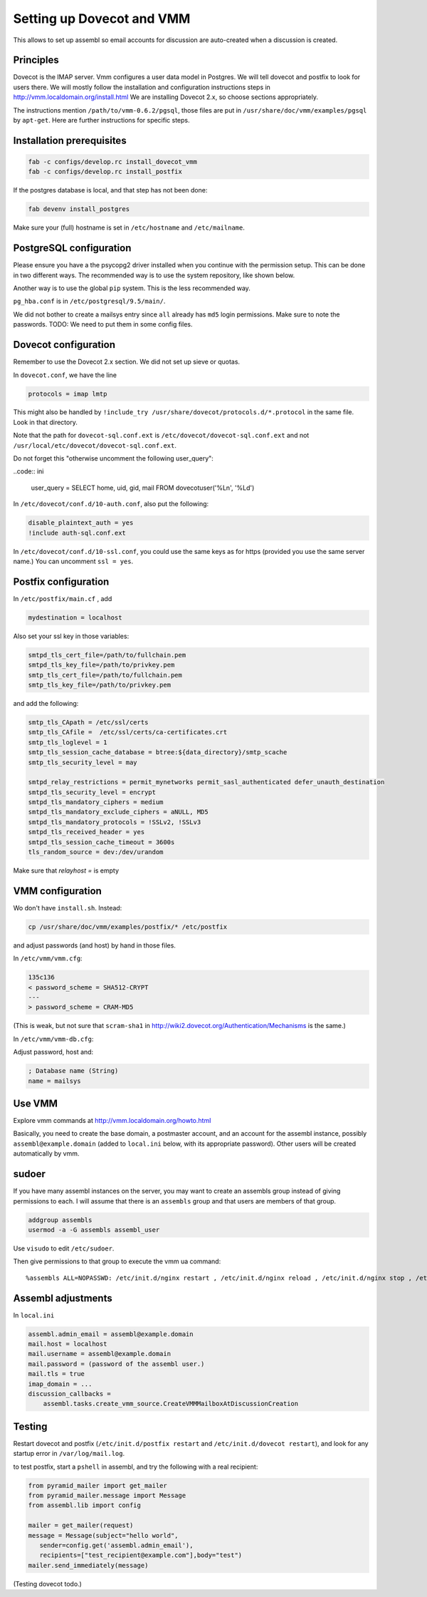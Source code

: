 Setting up Dovecot and VMM
==========================

This allows to set up assembl so email accounts for discussion are auto-created when a discussion is created.

Principles
----------

Dovecot is the IMAP server. Vmm configures a user data model in
Postgres. We will tell dovecot and postfix to look for users there. We
will mostly follow the installation and configuration instructions steps
in http://vmm.localdomain.org/install.html We are installing Dovecot
2.x, so choose sections appropriately.

The instructions mention ``/path/to/vmm-0.6.2/pgsql``, those files are
put in ``/usr/share/doc/vmm/examples/pgsql`` by ``apt-get``. Here are further
instructions for specific steps.

Installation prerequisites
--------------------------

.. code:: sh

    fab -c configs/develop.rc install_dovecot_vmm
    fab -c configs/develop.rc install_postfix

If the postgres database is local, and that step has not been done:

.. code:: sh

    fab devenv install_postgres

Make sure your (full) hostname is set in ``/etc/hostname`` and ``/etc/mailname``.

PostgreSQL configuration
------------------------

Please ensure you have a the psycopg2 driver installed when you continue with the permission setup. This can be done in two different ways. The recommended way is to use the system repository, like shown below.

.. code:: sh
    sudo apt-get install python-psycopg2

Another way is to use the global ``pip`` system. This is the less recommended way.

.. code:: sh
    pip install psycopg2
 

``pg_hba.conf`` is in ``/etc/postgresql/9.5/main/``.

We did not bother to create a mailsys entry since ``all`` already has
``md5`` login permissions. Make sure to note the passwords. TODO: We
need to put them in some config files.

Dovecot configuration
---------------------

Remember to use the Dovecot 2.x section. We did not set up sieve or
quotas.

In ``dovecot.conf``, we have the line

.. code:: ini

    protocols = imap lmtp

This might also be handled by ``!include_try /usr/share/dovecot/protocols.d/*.protocol`` in the same file. Look in that directory.

Note that the path for ``dovecot-sql.conf.ext`` is
``/etc/dovecot/dovecot-sql.conf.ext`` and not
``/usr/local/etc/dovecot/dovecot-sql.conf.ext``.

Do not forget this "otherwise uncomment the following user_query":

..code:: ini

    user_query = SELECT home, uid, gid, mail FROM dovecotuser('%Ln', '%Ld')


In ``/etc/dovecot/conf.d/10-auth.conf``, also put the following:

.. code:: ini

    disable_plaintext_auth = yes
    !include auth-sql.conf.ext

In ``/etc/dovecot/conf.d/10-ssl.conf``, you could use the same keys as for https (provided you use the same server name.)
You can uncomment ``ssl = yes``.

Postfix configuration
---------------------

In ``/etc/postfix/main.cf`` , add

.. code:: ini

    mydestination = localhost

Also set your ssl key in those variables:

.. code:: ini

    smtpd_tls_cert_file=/path/to/fullchain.pem
    smtpd_tls_key_file=/path/to/privkey.pem
    smtp_tls_cert_file=/path/to/fullchain.pem
    smtp_tls_key_file=/path/to/privkey.pem

and add the following:

.. code:: ini

    smtp_tls_CApath = /etc/ssl/certs
    smtp_tls_CAfile =  /etc/ssl/certs/ca-certificates.crt
    smtp_tls_loglevel = 1
    smtp_tls_session_cache_database = btree:${data_directory}/smtp_scache
    smtp_tls_security_level = may
    
    smtpd_relay_restrictions = permit_mynetworks permit_sasl_authenticated defer_unauth_destination
    smtpd_tls_security_level = encrypt
    smtpd_tls_mandatory_ciphers = medium
    smtpd_tls_mandatory_exclude_ciphers = aNULL, MD5
    smtpd_tls_mandatory_protocols = !SSLv2, !SSLv3
    smtpd_tls_received_header = yes
    smtpd_tls_session_cache_timeout = 3600s
    tls_random_source = dev:/dev/urandom

Make sure that `relayhost =` is empty

VMM configuration
-----------------

Wo don't have ``install.sh``. Instead:

.. code:: sh

    cp /usr/share/doc/vmm/examples/postfix/* /etc/postfix

and adjust passwords (and host) by hand in those files.

In ``/etc/vmm/vmm.cfg``:

.. code:: diff

    135c136
    < password_scheme = SHA512-CRYPT
    ---
    > password_scheme = CRAM-MD5

(This is weak, but not sure that ``scram-sha1`` in
http://wiki2.dovecot.org/Authentication/Mechanisms is the same.)

In ``/etc/vmm/vmm-db.cfg``:

Adjust password, host and:

.. code:: ini

    ; Database name (String)
    name = mailsys


Use VMM
-------

Explore vmm commands at http://vmm.localdomain.org/howto.html

Basically, you need to create the base domain, a postmaster account, and
an account for the assembl instance, possibly ``assembl@example.domain``
(added to ``local.ini`` below, with its appropriate password). Other
users will be created automatically by vmm.

sudoer
------

If you have many assembl instances on the server, you may want to create
an assembls group instead of giving permissions to each. I will assume
that there is an ``assembls`` group and that users are members of that
group.

.. code:: sh

    addgroup assembls
    usermod -a -G assembls assembl_user

Use ``visudo`` to edit ``/etc/sudoer``.

Then give permissions to that group to execute the vmm ua command:

::

    %assembls ALL=NOPASSWD: /etc/init.d/nginx restart , /etc/init.d/nginx reload , /etc/init.d/nginx stop , /etc/init.d/nginx start, /usr/sbin/vmm ua *

Assembl adjustments
-------------------

In ``local.ini``

.. code:: ini

    assembl.admin_email = assembl@example.domain
    mail.host = localhost
    mail.username = assembl@example.domain
    mail.password = (password of the assembl user.)
    mail.tls = true
    imap_domain = ...
    discussion_callbacks =
        assembl.tasks.create_vmm_source.CreateVMMMailboxAtDiscussionCreation


Testing
-------

Restart dovecot and postfix (``/etc/init.d/postfix restart`` and ``/etc/init.d/dovecot restart``), and look for any startup error in ``/var/log/mail.log``.

to test postfix, start a ``pshell`` in assembl, and try the following with a real recipient:

.. code:: python

    from pyramid_mailer import get_mailer
    from pyramid_mailer.message import Message
    from assembl.lib import config

    mailer = get_mailer(request)
    message = Message(subject="hello world",
       sender=config.get('assembl.admin_email'),
       recipients=["test_recipient@example.com"],body="test")
    mailer.send_immediately(message)

(Testing dovecot todo.)
